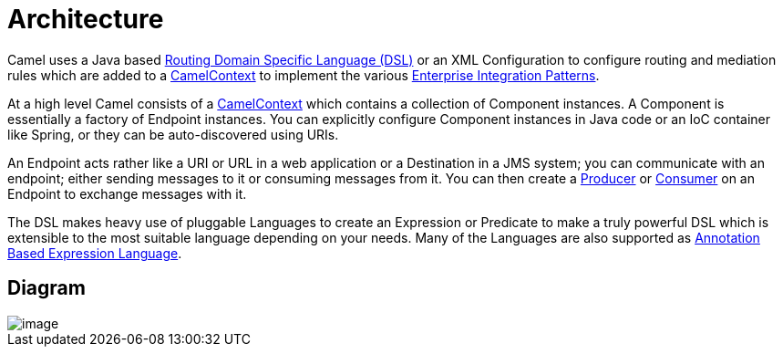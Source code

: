 [[Architecture-Architecture]]
= Architecture

Camel uses a Java based xref:dsl.adoc[Routing Domain Specific Language (DSL)] 
or an XML Configuration to configure
routing and mediation rules which are added to a
https://www.javadoc.io/doc/org.apache.camel/camel-api/current/org/apache/camel/CamelContext.html[CamelContext]
to implement the various
xref:enterprise-integration-patterns.adoc[Enterprise Integration Patterns].

At a high level Camel consists of a
https://www.javadoc.io/doc/org.apache.camel/camel-api/current/org/apache/camel/CamelContext.html[CamelContext]
which contains a collection of Component instances.
A Component is essentially a factory of
Endpoint instances. You can explicitly configure
Component instances in Java code or an IoC
container like Spring, or they can be auto-discovered using
URIs.

An Endpoint acts rather like a URI or URL in a web
application or a Destination in a JMS system; you can communicate with
an endpoint; either sending messages to it or consuming messages from
it. You can then create a
https://www.javadoc.io/doc/org.apache.camel/camel-api/current/org/apache/camel/Producer.html[Producer]
or
https://www.javadoc.io/doc/org.apache.camel/camel-api/current/org/apache/camel/Consumer.html[Consumer]
on an Endpoint to exchange messages with it.

The DSL makes heavy use of pluggable
Languages to create an
Expression or Predicate to
make a truly powerful DSL which is extensible to the most suitable
language depending on your needs. Many of the Languages 
are also supported as
xref:parameter-binding-annotations.adoc[Annotation Based Expression Language].

[[Architecture-Diagram]]
== Diagram

image::camel-components.png[image]

